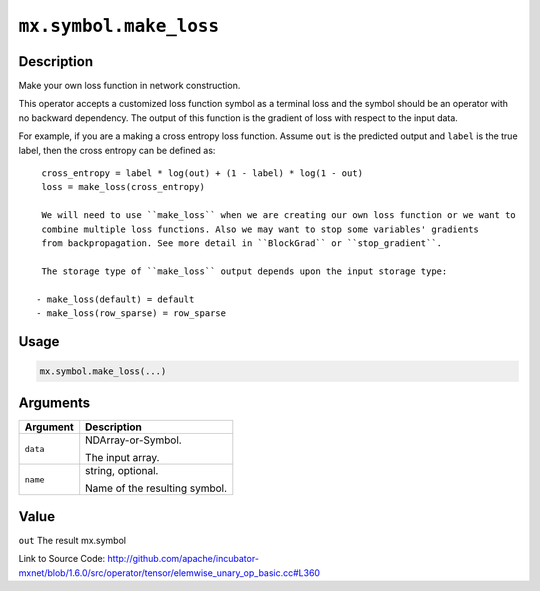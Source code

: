 

``mx.symbol.make_loss``
==============================================

Description
----------------------

Make your own loss function in network construction.

This operator accepts a customized loss function symbol as a terminal loss and
the symbol should be an operator with no backward dependency.
The output of this function is the gradient of loss with respect to the input data.

For example, if you are a making a cross entropy loss function. Assume ``out`` is the
predicted output and ``label`` is the true label, then the cross entropy can be defined as::

	 cross_entropy = label * log(out) + (1 - label) * log(1 - out)
	 loss = make_loss(cross_entropy)
	 
	 We will need to use ``make_loss`` when we are creating our own loss function or we want to
	 combine multiple loss functions. Also we may want to stop some variables' gradients
	 from backpropagation. See more detail in ``BlockGrad`` or ``stop_gradient``.
	 
	 The storage type of ``make_loss`` output depends upon the input storage type:
	 
	- make_loss(default) = default
	- make_loss(row_sparse) = row_sparse
	 
	 
	 

Usage
----------

.. code:: r

	mx.symbol.make_loss(...)

Arguments
------------------

+----------------------------------------+------------------------------------------------------------+
| Argument                               | Description                                                |
+========================================+============================================================+
| ``data``                               | NDArray-or-Symbol.                                         |
|                                        |                                                            |
|                                        | The input array.                                           |
+----------------------------------------+------------------------------------------------------------+
| ``name``                               | string, optional.                                          |
|                                        |                                                            |
|                                        | Name of the resulting symbol.                              |
+----------------------------------------+------------------------------------------------------------+

Value
----------

``out`` The result mx.symbol


Link to Source Code: http://github.com/apache/incubator-mxnet/blob/1.6.0/src/operator/tensor/elemwise_unary_op_basic.cc#L360

